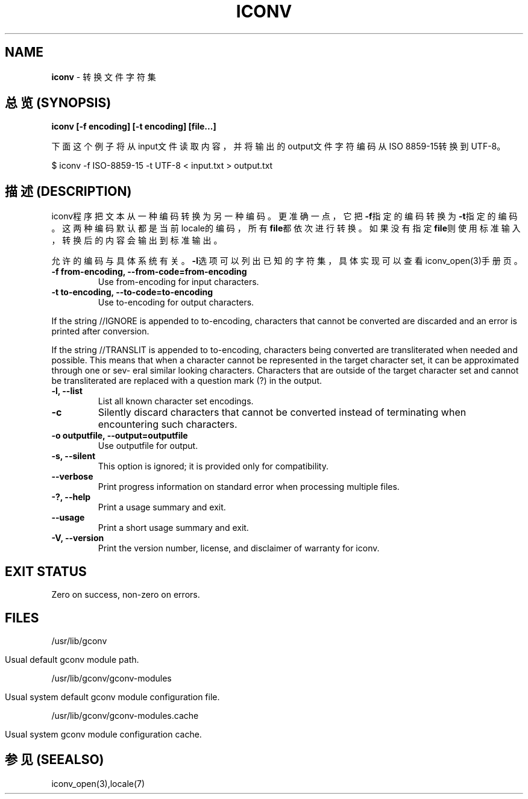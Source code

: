 .\" generated with Ronn/v0.7.3
.\" http://github.com/rtomayko/ronn/tree/0.7.3
.
.TH "ICONV" "1" "February 2015" "" ""
.
.SH "NAME"
\fBiconv\fR \- 转换文件字符集
.
.SH "总览(SYNOPSIS)"
\fBiconv [\-f encoding] [\-t encoding] [file\.\.\.]\fR
.
.P
下面这个例子将从input文件读取内容，并将输出的output文件字符编码从ISO 8859\-15转换到UTF\-8。
.
.P
$ iconv \-f ISO\-8859\-15 \-t UTF\-8 < input\.txt > output\.txt
.
.SH "描述(DESCRIPTION)"
iconv程序把文本从一种编码转换为另一种编码。更准确一点，它把\fB\-f\fR指定的编 码转换为\fB\-t\fR指定的编码。这两种编码默认都是当前locale的编码，所有\fBfile\fR都 依次进行转换。如果没有指定\fBfile\fR则使用标准输入，转换后的内容会输出到标准 输出。
.
.P
允许的编码与具体系统有关。\fB\-l\fR选项可以列出已知的字符集，具体实现可以查看 iconv_open(3)手册页。
.
.TP
\fB\-f from\-encoding, \-\-from\-code=from\-encoding\fR
Use from\-encoding for input characters\.
.
.TP
\fB\-t to\-encoding, \-\-to\-code=to\-encoding\fR
Use to\-encoding for output characters\.
.
.P
If the string //IGNORE is appended to to\-encoding, characters that cannot be converted are discarded and an error is printed after conversion\.
.
.P
If the string //TRANSLIT is appended to to\-encoding, characters being converted are transliterated when needed and possible\. This means that when a character cannot be represented in the target character set, it can be approximated through one or sev‐ eral similar looking characters\. Characters that are outside of the target character set and cannot be transliterated are replaced with a question mark (?) in the output\.
.
.TP
\fB\-l, \-\-list\fR
List all known character set encodings\.
.
.TP
\fB\-c\fR
Silently discard characters that cannot be converted instead of terminating when encountering such characters\.
.
.TP
\fB\-o outputfile, \-\-output=outputfile\fR
Use outputfile for output\.
.
.TP
\fB\-s, \-\-silent\fR
This option is ignored; it is provided only for compatibility\.
.
.TP
\fB\-\-verbose\fR
Print progress information on standard error when processing multiple files\.
.
.TP
\fB\-?, \-\-help\fR
Print a usage summary and exit\.
.
.TP
\fB\-\-usage\fR
Print a short usage summary and exit\.
.
.TP
\fB\-V, \-\-version\fR
Print the version number, license, and disclaimer of warranty for iconv\.
.
.SH "EXIT STATUS"
Zero on success, non\-zero on errors\.
.
.SH "FILES"
/usr/lib/gconv
.
.IP "" 4
.
.nf

  Usual default gconv module path\.
.
.fi
.
.IP "" 0
.
.P
/usr/lib/gconv/gconv\-modules
.
.IP "" 4
.
.nf

  Usual system default gconv module configuration file\.
.
.fi
.
.IP "" 0
.
.P
/usr/lib/gconv/gconv\-modules\.cache
.
.IP "" 4
.
.nf

Usual system gconv module configuration cache\.
.
.fi
.
.IP "" 0
.
.SH "参见(SEEALSO)"
iconv_open(3),locale(7)
